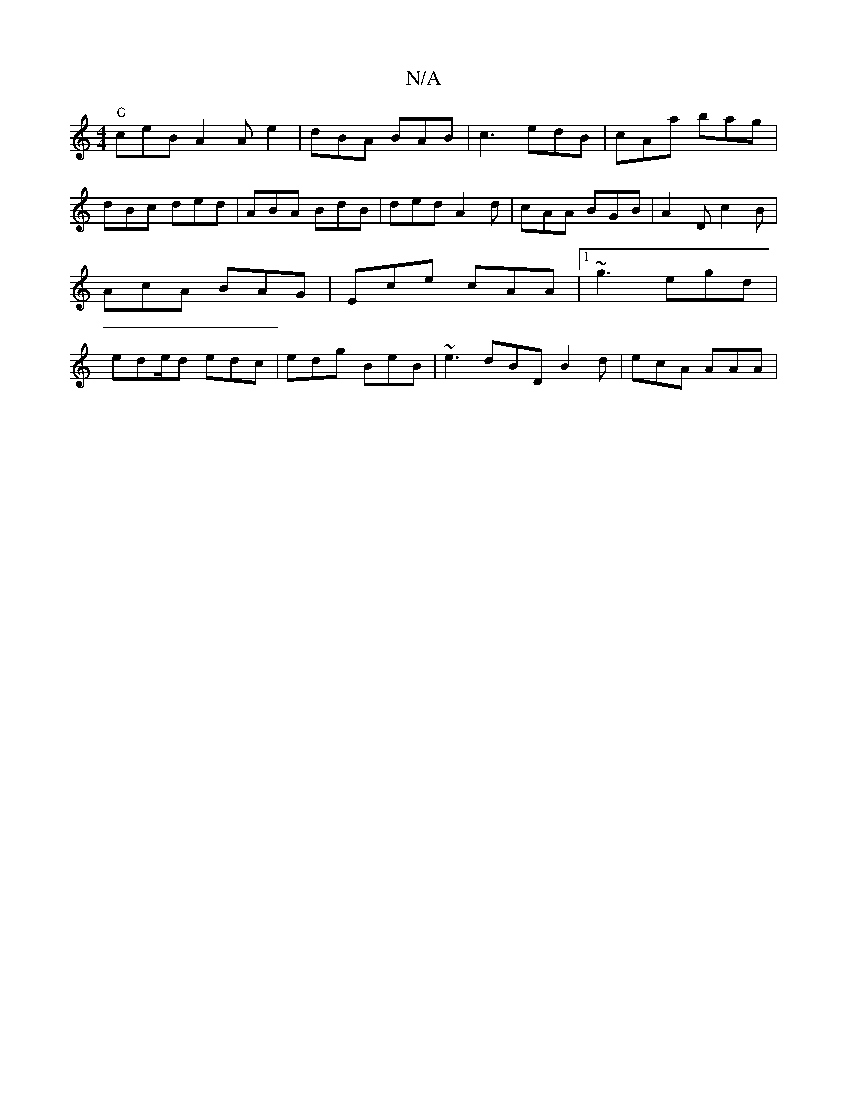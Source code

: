 X:1
T:N/A
M:4/4
R:N/A
K:Cmajor
 "C"ceB A2A e2 | dBA BAB | c3 edB | cAa bag | dBc ded | ABA BdB | ded A2 d | cAA BGB | A2 D c2B | AcA BAG | Ece cAA |1 ~g3 egd | ede/2d1 edc | edg BeB | ~e3 dBD B2 d | ecA AAA |

|: A-G2 A4 |
d2 e f/e